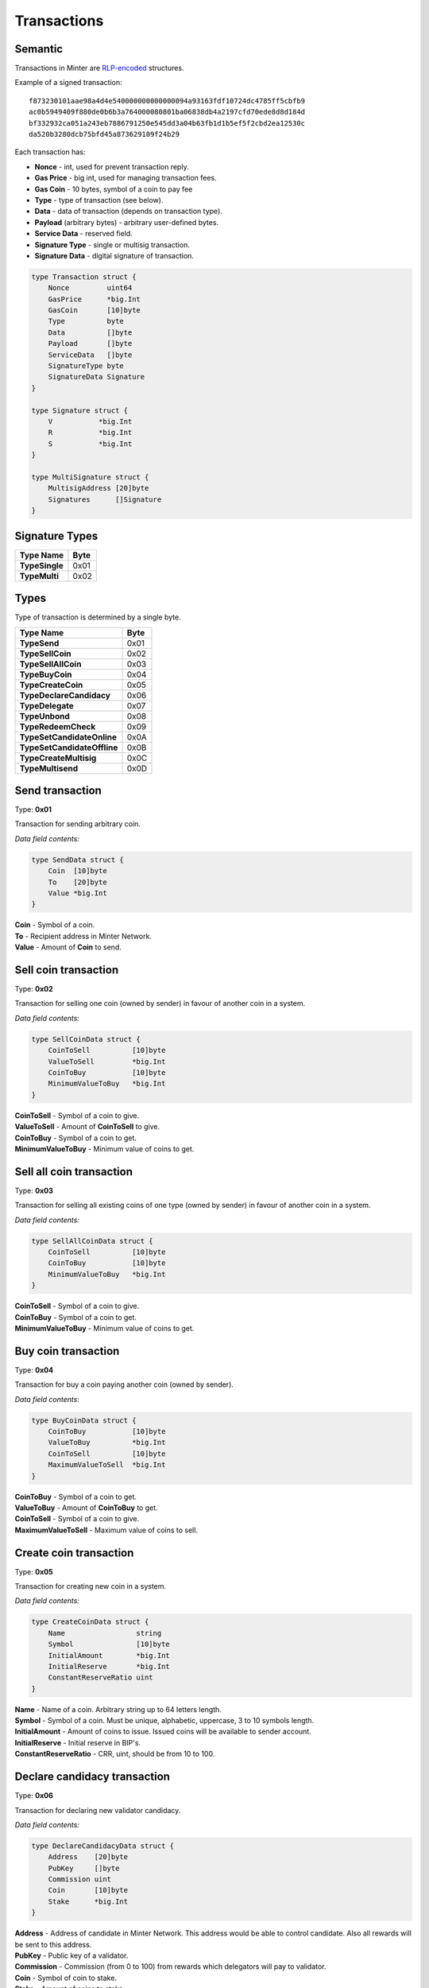 Transactions
============

Semantic
^^^^^^^^

Transactions in Minter are `RLP-encoded <https://github.com/ethereum/wiki/wiki/RLP>`__ structures.

Example of a signed transaction:

::

    f873230101aae98a4d4e540000000000000094a93163fdf10724dc4785ff5cbfb9
    ac0b5949409f880de0b6b3a764000080801ba06838db4a2197cfd70ede8d8d184d
    bf332932ca051a243eb7886791250e545dd3a04b63fb1d1b5ef5f2cbd2ea12530c
    da520b3280dcb75bfd45a873629109f24b29

Each transaction has:

- **Nonce** - int, used for prevent transaction reply.
- **Gas Price** - big int, used for managing transaction fees.
- **Gas Coin** - 10 bytes, symbol of a coin to pay fee
- **Type** - type of transaction (see below).
- **Data** - data of transaction (depends on transaction type).
- **Payload** (arbitrary bytes) - arbitrary user-defined bytes.
- **Service Data** - reserved field.
- **Signature Type** - single or multisig transaction.
- **Signature Data** - digital signature of transaction.

.. code-block:: go

    type Transaction struct {
        Nonce         uint64
        GasPrice      *big.Int
        GasCoin       [10]byte
        Type          byte
        Data          []byte
        Payload       []byte
        ServiceData   []byte
        SignatureType byte
        SignatureData Signature
    }

    type Signature struct {
        V           *big.Int
        R           *big.Int
        S           *big.Int
    }

    type MultiSignature struct {
        MultisigAddress [20]byte
        Signatures      []Signature
    }

Signature Types
^^^^^^^^^^^^^^^

+----------------------------------+---------+
| Type Name                        | Byte    |
+==================================+=========+
| **TypeSingle**                   | 0x01    |
+----------------------------------+---------+
| **TypeMulti**                    | 0x02    |
+----------------------------------+---------+

Types
^^^^^

Type of transaction is determined by a single byte.

+----------------------------------+---------+
| Type Name                        | Byte    |
+==================================+=========+
| **TypeSend**                     | 0x01    |
+----------------------------------+---------+
| **TypeSellCoin**                 | 0x02    |
+----------------------------------+---------+
| **TypeSellAllCoin**              | 0x03    |
+----------------------------------+---------+
| **TypeBuyCoin**                  | 0x04    |
+----------------------------------+---------+
| **TypeCreateCoin**               | 0x05    |
+----------------------------------+---------+
| **TypeDeclareCandidacy**         | 0x06    |
+----------------------------------+---------+
| **TypeDelegate**                 | 0x07    |
+----------------------------------+---------+
| **TypeUnbond**                   | 0x08    |
+----------------------------------+---------+
| **TypeRedeemCheck**              | 0x09    |
+----------------------------------+---------+
| **TypeSetCandidateOnline**       | 0x0A    |
+----------------------------------+---------+
| **TypeSetCandidateOffline**      | 0x0B    |
+----------------------------------+---------+
| **TypeCreateMultisig**           | 0x0C    |
+----------------------------------+---------+
| **TypeMultisend**                | 0x0D    |
+----------------------------------+---------+

Send transaction
^^^^^^^^^^^^^^^^

Type: **0x01**

Transaction for sending arbitrary coin.

*Data field contents:*

.. code-block:: go

    type SendData struct {
        Coin  [10]byte
        To    [20]byte
        Value *big.Int
    }

| **Coin** - Symbol of a coin.
| **To** - Recipient address in Minter Network.
| **Value** - Amount of **Coin** to send.

Sell coin transaction
^^^^^^^^^^^^^^^^^^^^^

Type: **0x02**

Transaction for selling one coin (owned by sender) in favour of another coin in a system.

*Data field contents:*

.. code-block:: go

    type SellCoinData struct {
        CoinToSell          [10]byte
        ValueToSell         *big.Int
        CoinToBuy           [10]byte
        MinimumValueToBuy   *big.Int
    }

| **CoinToSell** - Symbol of a coin to give.
| **ValueToSell** - Amount of **CoinToSell** to give.
| **CoinToBuy** - Symbol of a coin to get.
| **MinimumValueToBuy** - Minimum value of coins to get.

Sell all coin transaction
^^^^^^^^^^^^^^^^^^^^^^^^^

Type: **0x03**

Transaction for selling all existing coins of one type (owned by sender) in favour of another coin in a system.

*Data field contents:*

.. code-block:: go

    type SellAllCoinData struct {
        CoinToSell          [10]byte
        CoinToBuy           [10]byte
        MinimumValueToBuy   *big.Int
    }

| **CoinToSell** - Symbol of a coin to give.
| **CoinToBuy** - Symbol of a coin to get.
| **MinimumValueToBuy** - Minimum value of coins to get.

Buy coin transaction
^^^^^^^^^^^^^^^^^^^^

Type: **0x04**

Transaction for buy a coin paying another coin (owned by sender).

*Data field contents:*

.. code-block:: go

    type BuyCoinData struct {
        CoinToBuy           [10]byte
        ValueToBuy          *big.Int
        CoinToSell          [10]byte
        MaximumValueToSell  *big.Int
    }

| **CoinToBuy** - Symbol of a coin to get.
| **ValueToBuy** - Amount of **CoinToBuy** to get.
| **CoinToSell** - Symbol of a coin to give.
| **MaximumValueToSell** - Maximum value of coins to sell.

Create coin transaction
^^^^^^^^^^^^^^^^^^^^^^^

Type: **0x05**

Transaction for creating new coin in a system.

*Data field contents:*

.. code-block:: go

    type CreateCoinData struct {
        Name                 string
        Symbol               [10]byte
        InitialAmount        *big.Int
        InitialReserve       *big.Int
        ConstantReserveRatio uint
    }

| **Name** - Name of a coin. Arbitrary string up to 64 letters length.
| **Symbol** - Symbol of a coin. Must be unique, alphabetic, uppercase, 3 to 10 symbols length.
| **InitialAmount** - Amount of coins to issue. Issued coins will be available to sender account.
| **InitialReserve** - Initial reserve in BIP's.
| **ConstantReserveRatio** - CRR, uint, should be from 10 to 100.

Declare candidacy transaction
^^^^^^^^^^^^^^^^^^^^^^^^^^^^^

Type: **0x06**

Transaction for declaring new validator candidacy.

*Data field contents:*

.. code-block:: go

    type DeclareCandidacyData struct {
        Address    [20]byte
        PubKey     []byte
        Commission uint
        Coin       [10]byte
        Stake      *big.Int
    }

| **Address** - Address of candidate in Minter Network. This address would be able to control candidate. Also all rewards will be sent to this address.
| **PubKey** - Public key of a validator.
| **Commission** - Commission (from 0 to 100) from rewards which delegators will pay to validator.
| **Coin** - Symbol of coin to stake.
| **Stake** - Amount of coins to stake.

Delegate transaction
^^^^^^^^^^^^^^^^^^^^

Type: **0x07**

Transaction for delegating funds to validator.

*Data field contents:*

.. code-block:: go

    type DelegateData struct {
        PubKey []byte
        Coin   [10]byte
        Stake  *big.Int
    }

| **PubKey** - Public key of a validator.
| **Coin** - Symbol of coin to stake.
| **Stake** - Amount of coins to stake.

Unbond transaction
^^^^^^^^^^^^^^^^^^

Type: **0x08**

Transaction for unbonding funds from validator's stake.

*Data field contents:*

.. code-block:: go

    type UnbondData struct {
        PubKey []byte
        Coin   [10]byte
        Value  *big.Int
    }

| **PubKey** - Public key of a validator.
| **Coin** - Symbol of coin to unbond.
| **Value** - Amount of coins to unbond.

Redeem check transaction
^^^^^^^^^^^^^^^^^^^^^^^^

Type: **0x09**

Transaction for redeeming a check.

*Data field contents:*

.. code-block:: go

    type RedeemCheckData struct {
        RawCheck []byte
        Proof    [65]byte
    }

| **RawCheck** - Raw check received from sender.
| **Proof** - Proof of owning a check.

Set candidate online transaction
^^^^^^^^^^^^^^^^^^^^^^^^^^^^^^^^

Type: **0x0A**

Transaction for turning candidate on. This transaction should be sent from address which is set in the "Declare candidacy transaction".

*Data field contents:*

.. code-block:: go

    type SetCandidateOnData struct {
        PubKey []byte
    }

| **PubKey** - Public key of a validator.

Set candidate offline transaction
^^^^^^^^^^^^^^^^^^^^^^^^^^^^^^^^^

Type: **0x0B**

Transaction for turning candidate off. This transaction should be sent from address which is set in the "Declare candidacy transaction".

*Data field contents:*

.. code-block:: go

    type SetCandidateOffData struct {
        PubKey []byte
    }

| **PubKey** - Public key of a validator.

Create multisig address
^^^^^^^^^^^^^^^^^^^^^^^

Type: **0x0C**

Transaction for creating multisignature address.

*Data field contents:*

.. code-block:: go

    type CreateMultisigData struct {
        Threshold uint
        Weights   []uint
        Addresses [][20]byte
    }


Multisend transaction
^^^^^^^^^^^^^^^^^^^^^

Type: **0x0D**

Transaction for sending coins to multiple addresses.

*Data field contents:*

.. code-block:: go

    type MultisendData struct {
        List []MultisendDataItem
    }

    type MultisendDataItem struct {
        Coin  [10]byte
        To    [20]byte
        Value *big.Int
    }

Edit candidate transaction
^^^^^^^^^^^^^^^^^^^^^^^^^^

Type: **0x0E**

Transaction for editing existing candidate

*Data field contents:*

.. code-block:: go

    type EditCandidateData struct {
        PubKey           []byte
        RewardAddress    [20]byte
        OwnderAddress    [20]byte
    }
